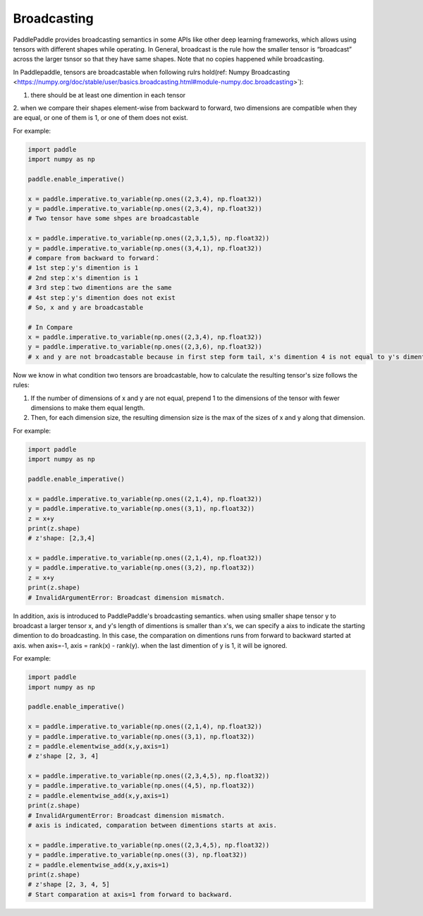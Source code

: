.. _user_guide_broadcasting

==================
Broadcasting
==================

PaddlePaddle provides broadcasting semantics in some APIs like other deep learning frameworks, which allows using tensors with different shapes while operating.
In General, broadcast is the rule how the smaller tensor is “broadcast” across the larger tsnsor so that they have same shapes.
Note that no copies happened while broadcasting.  

In Paddlepaddle, tensors are broadcastable when following rulrs hold(ref: Numpy Broadcasting <https://numpy.org/doc/stable/user/basics.broadcasting.html#module-numpy.doc.broadcasting>`):

1. there should be at least one dimention in each tensor
2. when we compare their shapes element-wise from backward to forward, two dimensions are compatible when 
they are equal, or one of them is 1, or one of them does not exist.

For example:

.. code-block:: python

    import paddle
    import numpy as np

    paddle.enable_imperative()

    x = paddle.imperative.to_variable(np.ones((2,3,4), np.float32))
    y = paddle.imperative.to_variable(np.ones((2,3,4), np.float32))
    # Two tensor have some shpes are broadcastable

    x = paddle.imperative.to_variable(np.ones((2,3,1,5), np.float32))
    y = paddle.imperative.to_variable(np.ones((3,4,1), np.float32))
    # compare from backward to forward：
    # 1st step：y's dimention is 1
    # 2nd step：x's dimention is 1
    # 3rd step：two dimentions are the same
    # 4st step：y's dimention does not exist
    # So, x and y are broadcastable

    # In Compare
    x = paddle.imperative.to_variable(np.ones((2,3,4), np.float32))
    y = paddle.imperative.to_variable(np.ones((2,3,6), np.float32))
    # x and y are not broadcastable because in first step form tail, x's dimention 4 is not equal to y's dimention 6

Now we know in what condition two tensors are broadcastable, how to calculate the resulting tensor's size follows the rules:

1. If the number of dimensions of x and y are not equal, prepend 1 to the dimensions of the tensor with fewer dimensions to make them equal length.
2. Then, for each dimension size, the resulting dimension size is the max of the sizes of x and y along that dimension.

For example:

.. code-block:: python

    import paddle
    import numpy as np

    paddle.enable_imperative()

    x = paddle.imperative.to_variable(np.ones((2,1,4), np.float32))
    y = paddle.imperative.to_variable(np.ones((3,1), np.float32))
    z = x+y
    print(z.shape)
    # z'shape: [2,3,4]

    x = paddle.imperative.to_variable(np.ones((2,1,4), np.float32))
    y = paddle.imperative.to_variable(np.ones((3,2), np.float32))
    z = x+y
    print(z.shape)
    # InvalidArgumentError: Broadcast dimension mismatch.

In addition, axis is introduced to PaddlePaddle's broadcasting semantics. when using smaller shape tensor y to broadcast a larger tensor x,
and y's length of dimentions is smaller than x's, we can specify a aixs to indicate the starting dimention to do broadcasting.
In this case, the comparation on dimentions runs from forward to backward started at axis. when axis=-1, axis = rank(x) - rank(y).
when the last dimention of y is 1, it will be ignored.  

For example:

.. code-block:: python

    import paddle
    import numpy as np

    paddle.enable_imperative()

    x = paddle.imperative.to_variable(np.ones((2,1,4), np.float32))
    y = paddle.imperative.to_variable(np.ones((3,1), np.float32))
    z = paddle.elementwise_add(x,y,axis=1)
    # z'shape [2, 3, 4]

    x = paddle.imperative.to_variable(np.ones((2,3,4,5), np.float32))
    y = paddle.imperative.to_variable(np.ones((4,5), np.float32))
    z = paddle.elementwise_add(x,y,axis=1)
    print(z.shape)
    # InvalidArgumentError: Broadcast dimension mismatch.
    # axis is indicated, comparation between dimentions starts at axis.

    x = paddle.imperative.to_variable(np.ones((2,3,4,5), np.float32))
    y = paddle.imperative.to_variable(np.ones((3), np.float32))
    z = paddle.elementwise_add(x,y,axis=1)
    print(z.shape)
    # z'shape [2, 3, 4, 5]
    # Start comparation at axis=1 from forward to backward.
